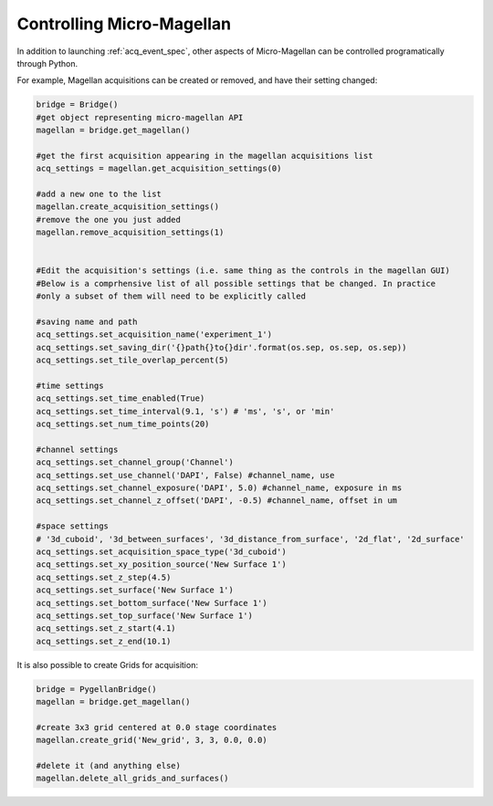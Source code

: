 .. _magellan_api:

****************************************************************
Controlling Micro-Magellan
****************************************************************

In addition to launching :ref:`acq_event_spec`, other aspects of Micro-Magellan can be controlled programatically through Python. 

For example, Magellan acquisitions can be created or removed, and have their setting changed:


.. code-block:: python

	bridge = Bridge()
	#get object representing micro-magellan API
	magellan = bridge.get_magellan()

	#get the first acquisition appearing in the magellan acquisitions list
	acq_settings = magellan.get_acquisition_settings(0)

	#add a new one to the list
	magellan.create_acquisition_settings()
	#remove the one you just added
	magellan.remove_acquisition_settings(1)


	#Edit the acquisition's settings (i.e. same thing as the controls in the magellan GUI)
	#Below is a comprhensive list of all possible settings that be changed. In practice
	#only a subset of them will need to be explicitly called

	#saving name and path
	acq_settings.set_acquisition_name('experiment_1')
	acq_settings.set_saving_dir('{}path{}to{}dir'.format(os.sep, os.sep, os.sep))
	acq_settings.set_tile_overlap_percent(5)

	#time settings
	acq_settings.set_time_enabled(True)
	acq_settings.set_time_interval(9.1, 's') # 'ms', 's', or 'min'
	acq_settings.set_num_time_points(20)

	#channel settings
	acq_settings.set_channel_group('Channel')
	acq_settings.set_use_channel('DAPI', False) #channel_name, use
	acq_settings.set_channel_exposure('DAPI', 5.0) #channel_name, exposure in ms
	acq_settings.set_channel_z_offset('DAPI', -0.5) #channel_name, offset in um

	#space settings
	# '3d_cuboid', '3d_between_surfaces', '3d_distance_from_surface', '2d_flat', '2d_surface'
	acq_settings.set_acquisition_space_type('3d_cuboid')
	acq_settings.set_xy_position_source('New Surface 1')
	acq_settings.set_z_step(4.5)
	acq_settings.set_surface('New Surface 1')
	acq_settings.set_bottom_surface('New Surface 1')
	acq_settings.set_top_surface('New Surface 1')
	acq_settings.set_z_start(4.1)
	acq_settings.set_z_end(10.1)


It is also possible to create Grids for acquisition:

.. code-block:: python

	bridge = PygellanBridge()
	magellan = bridge.get_magellan()

	#create 3x3 grid centered at 0.0 stage coordinates
	magellan.create_grid('New_grid', 3, 3, 0.0, 0.0)

	#delete it (and anything else)
	magellan.delete_all_grids_and_surfaces()